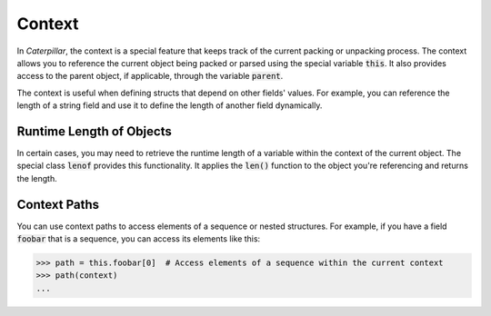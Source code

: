 .. _tutorial-basics_context:

*******
Context
*******

In *Caterpillar*, the context is a special feature that keeps track of the current
packing or unpacking process. The context allows you to reference the current object
being packed or parsed using the special variable :code:`this`. It also provides
access to the parent object, if applicable, through the variable :code:`parent`.

The context is useful when defining structs that depend on other fields' values.
For example, you can reference the length of a string field and use it to define
the length of another field dynamically.

.. tab-set::

    .. tab-item:: Python

        .. code-block:: python
            :caption: Understanding the *context*

            @struct
            class Format:
                length: uint8
                foo: CString(this.length)   # <-- just reference the length field

    .. tab-item:: Caterpillar C

        .. code-block:: python
            :caption: Understanding the *context*

            this = ContextPath("obj")

            @struct
            class Format:
                length: u8
                foo: cstring(this.length)


Runtime Length of Objects
~~~~~~~~~~~~~~~~~~~~~~~~~

In certain cases, you may need to retrieve the runtime length of a variable within
the context of the current object. The special class :code:`lenof` provides this
functionality. It applies the :code:`len()` function to the object you're referencing
and returns the length.

Context Paths
~~~~~~~~~~~~~

You can use context paths to access elements of a sequence or nested structures. For
example, if you have a field :code:`foobar` that is a sequence, you can access its
elements like this:

>>> path = this.foobar[0]  # Access elements of a sequence within the current context
>>> path(context)
...
